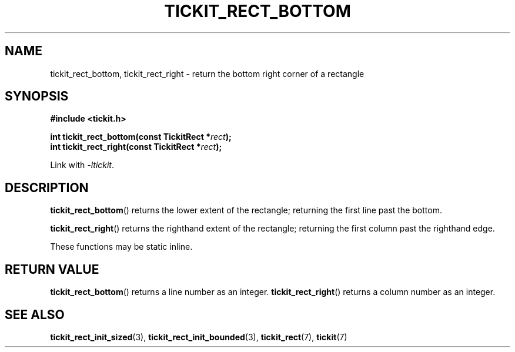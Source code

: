 .TH TICKIT_RECT_BOTTOM 3
.SH NAME
tickit_rect_bottom, tickit_rect_right \- return the bottom right corner of a rectangle
.SH SYNOPSIS
.EX
.B #include <tickit.h>
.sp
.BI "int tickit_rect_bottom(const TickitRect *" rect );
.BI "int tickit_rect_right(const TickitRect *" rect );
.EE
.sp
Link with \fI\-ltickit\fP.
.SH DESCRIPTION
\fBtickit_rect_bottom\fP() returns the lower extent of the rectangle; returning the first line past the bottom.
.PP
\fBtickit_rect_right\fP() returns the righthand extent of the rectangle; returning the first column past the righthand edge.
.PP
These functions may be \f(CWstatic inline\fP.
.SH "RETURN VALUE"
\fBtickit_rect_bottom\fP() returns a line number as an integer. \fBtickit_rect_right\fP() returns a column number as an integer.
.SH "SEE ALSO"
.BR tickit_rect_init_sized (3),
.BR tickit_rect_init_bounded (3),
.BR tickit_rect (7),
.BR tickit (7)

